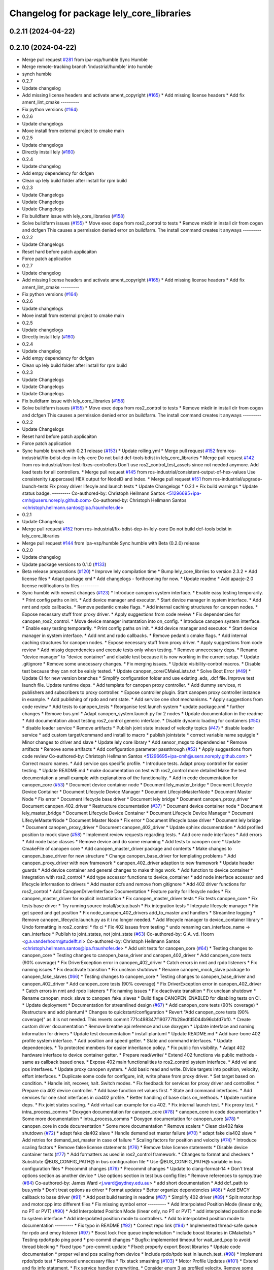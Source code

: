 ^^^^^^^^^^^^^^^^^^^^^^^^^^^^^^^^^^^^^^^^^
Changelog for package lely_core_libraries
^^^^^^^^^^^^^^^^^^^^^^^^^^^^^^^^^^^^^^^^^

0.2.11 (2024-04-22)
-------------------

0.2.10 (2024-04-22)
-------------------
* Merge pull request `#281 <https://github.com/ros-industrial/ros2_canopen/issues/281>`_ from ipa-vsp/humble
  Sync Humble
* Merge remote-tracking branch 'industrial/humble' into humble
* synch humble
* 0.2.7
* Update changelog
* Add missing license headers and activate ament_copyright (`#165 <https://github.com/ros-industrial/ros2_canopen/issues/165>`_)
  * Add missing license headers
  * Add fix ament_lint_cmake
  ---------
* Fix python versions (`#164 <https://github.com/ros-industrial/ros2_canopen/issues/164>`_)
* 0.2.6
* Update changelogs
* Move install from external project to cmake main
* 0.2.5
* Update changelogs
* Directly install lely (`#160 <https://github.com/ros-industrial/ros2_canopen/issues/160>`_)
* 0.2.4
* Update changelog
* Add empy dependency for dcfgen
* Clean up lely build folder after install for rpm build
* 0.2.3
* Update Changelogs
* Update Changelogs
* Update Changelogs
* Fix buildfarm issue with lely_core_libraries (`#158 <https://github.com/ros-industrial/ros2_canopen/issues/158>`_)
* Solve buildfarm issues (`#155 <https://github.com/ros-industrial/ros2_canopen/issues/155>`_)
  * Move exec deps from ros2_control to tests
  * Remove mkdir in install dir from cogen and dcfgen
  This causes a permission denied error on buildfarm.
  The install command creates it anyways
  ---------
* 0.2.2
* Update Changelogs
* Reset hard before patch applicaiton
* Force patch application
* 0.2.7
* Update changelog
* Add missing license headers and activate ament_copyright (`#165 <https://github.com/ros-industrial/ros2_canopen/issues/165>`_)
  * Add missing license headers
  * Add fix ament_lint_cmake
  ---------
* Fix python versions (`#164 <https://github.com/ros-industrial/ros2_canopen/issues/164>`_)
* 0.2.6
* Update changelogs
* Move install from external project to cmake main
* 0.2.5
* Update changelogs
* Directly install lely (`#160 <https://github.com/ros-industrial/ros2_canopen/issues/160>`_)
* 0.2.4
* Update changelog
* Add empy dependency for dcfgen
* Clean up lely build folder after install for rpm build
* 0.2.3
* Update Changelogs
* Update Changelogs
* Update Changelogs
* Fix buildfarm issue with lely_core_libraries (`#158 <https://github.com/ros-industrial/ros2_canopen/issues/158>`_)
* Solve buildfarm issues (`#155 <https://github.com/ros-industrial/ros2_canopen/issues/155>`_)
  * Move exec deps from ros2_control to tests
  * Remove mkdir in install dir from cogen and dcfgen
  This causes a permission denied error on buildfarm.
  The install command creates it anyways
  ---------
* 0.2.2
* Update Changelogs
* Reset hard before patch applicaiton
* Force patch application
* Sync humble branch with 0.2.1 release  (`#153 <https://github.com/ros-industrial/ros2_canopen/issues/153>`_)
  * Update rolling.yml
  * Merge pull request `#152 <https://github.com/ros-industrial/ros2_canopen/issues/152>`_ from ros-industrial/fix-bdist-dep-in-lely-core
  Do not build dcf-tools bdist in lely_core_libraries
  * Merge pull request `#142 <https://github.com/ros-industrial/ros2_canopen/issues/142>`_ from ros-industrial/iron-test-fixes-controllers
  Don't use ros2_control_test_assets since not needed anymore. Add load tests for all controllers.
  * Merge pull request `#145 <https://github.com/ros-industrial/ros2_canopen/issues/145>`_ from ros-industrial/consistent-output-of-hex-values
  Use consistenlty (uppercase) HEX output for NodeID and Index.
  * Merge pull request `#151 <https://github.com/ros-industrial/ros2_canopen/issues/151>`_ from ros-industrial/upgrade-launch-tests
  Fix proxy driver lifecyle and launch tests
  * Update Changelogs
  * 0.2.1
  * Fix build warnings
  * Update status badge.
  ---------
  Co-authored-by: Christoph Hellmann Santos <51296695+ipa-cmh@users.noreply.github.com>
  Co-authored-by: Christoph Hellmann Santos <christoph.hellmann.santos@ipa.fraunhofer.de>
* 0.2.1
* Update Changelogs
* Merge pull request `#152 <https://github.com/ros-industrial/ros2_canopen/issues/152>`_ from ros-industrial/fix-bdist-dep-in-lely-core
  Do not build dcf-tools bdist in lely_core_libraries
* Merge pull request `#144 <https://github.com/ros-industrial/ros2_canopen/issues/144>`_ from ipa-vsp/humble
  Sync humble with Beta (0.2.0) release
* 0.2.0
* Update changelog
* Update package versions to 0.1.0 (`#133 <https://github.com/ros-industrial/ros2_canopen/issues/133>`_)
* Beta release preparations (`#120 <https://github.com/ros-industrial/ros2_canopen/issues/120>`_)
  * Improve lely compilation time
  * Bump lely_core_librries to version 2.3.2
  * Add license files
  * Adapt package xml
  * Add changelogs - forthcoming for now.
  * Update readme
  * Add apacje-2.0 license notifications to files
  ---------
* Sync humble with newest changes (`#123 <https://github.com/ros-industrial/ros2_canopen/issues/123>`_)
  * Introduce canopen system interface.
  * Enable easy testing temporarily.
  * Print config paths on init.
  * Add device manager and executor.
  * Start device manager in system interface.
  * Add nmt and rpdo callbacks.
  * Remove pedantic cmake flags.
  * Add internal caching structures for canopen nodes.
  * Expose necessary stuff from proxy driver.
  * Apply suggestions from code review
  * Fix dependencies for canopen_ros2_control.
  * Move device manager instantation into on_config.
  * Introduce canopen system interface.
  * Enable easy testing temporarily.
  * Print config paths on init.
  * Add device manager and executor.
  * Start device manager in system interface.
  * Add nmt and rpdo callbacks.
  * Remove pedantic cmake flags.
  * Add internal caching structures for canopen nodes.
  * Expose necessary stuff from proxy driver.
  * Apply suggestions from code review
  * Add missig dependencies and execute tests only when testing.
  * Remove unneccesary deps.
  * Rename "device manager" to "device container" and disable test because it is now working in the current setup.
  * Update .gitignore
  * Remove some unecessary changes.
  * Fix merging issues.
  * Update visibility-control macros.
  * Disable test because they can not be eaisly tested.
  * Update canopen_core/CMakeLists.txt
  * Solve Boot Error (`#49 <https://github.com/ros-industrial/ros2_canopen/issues/49>`_)
  * Update CI for new version branches
  * Simplify configuration folder and use existing .eds, .dcf file. Improve test launch file. Update runtime deps.
  * Add template for canopen proxy controller.
  * Add dummy services, rt publishers and subscribers to proxy controller.
  * Expose controller plugin. Start canopen proxy controller instance in example.
  * Add publishing of rpdo and nmt state.
  * Add service one shot mechanisms.
  * Apply suggestions from code review
  * Add tests to canopen_tests
  * Reorganise test launch system
  * update package.xml
  * further changes
  * Remove bus.yml
  * Adapt canopen_system.launch.py for 2 nodes
  * Update documentation in the readme
  * Add documentation about testing ros2_control generic interface.
  * Disable dynamic loading for containers (`#50 <https://github.com/ros-industrial/ros2_canopen/issues/50>`_)
  * disable loader service
  * Remove artifacts
  * Publish joint state instead of velocity topics (`#47 <https://github.com/ros-industrial/ros2_canopen/issues/47>`_)
  * disable loader service
  * add custom target/command and install to macro
  * publish jointstate
  * correct variable name squiggle
  * Minor changes to driver and slave
  * Update lely core library
  * Add sensor_msgs to dependencies
  * Remove artifacts
  * Remove some artifacts
  * Add configuration parameter passthrough (`#52 <https://github.com/ros-industrial/ros2_canopen/issues/52>`_)
  * Apply suggestions from code review
  Co-authored-by: Christoph Hellmann Santos <51296695+ipa-cmh@users.noreply.github.com>
  * Correct macro names.
  * Add service qos specific profile.
  * Introduce tests. Adapt proxy controller for easier testing.
  * Update README.md
  * make documentation on test with ros2_control more detailed
  Make the test documentation a small example with explanations of the functionality.
  * Add in code documentation for canopen_core (`#53 <https://github.com/ros-industrial/ros2_canopen/issues/53>`_)
  * Document device container node
  * Document lely_master_bridge
  * Document Lifecycle Device Container
  * Document Lifecycle Device Manager
  * Document LifecyleMasterNode
  * Document Master Node
  * Fix error
  * Document lifecycle base driver
  * Document lely bridge
  * Document canopen_proxy_driver
  * Document canopen_402_driver
  * Restructure documentation (`#37 <https://github.com/ros-industrial/ros2_canopen/issues/37>`_)
  * Document device container node
  * Document lely_master_bridge
  * Document Lifecycle Device Container
  * Document Lifecycle Device Manager
  * Document LifecyleMasterNode
  * Document Master Node
  * Fix error
  * Document lifecycle base driver
  * Document lely bridge
  * Document canopen_proxy_driver
  * Document canopen_402_driver
  * Update sphinx documentation
  * Add profiled position to mock slave (`#58 <https://github.com/ros-industrial/ros2_canopen/issues/58>`_)
  * Implement review requests regarding tests.
  * Add core node interfaces
  * Add errors
  * Add node base classes
  * Remove device and do some renaming
  * Add tests to canopen core
  * Update CmakeFile of canopen core
  * Add canopen_master_driver package and contents
  * Make changes to canopen_base_driver for new structure
  * Change canopen_base_driver for templating problems
  * Add canopen_proxy_driver with new framework
  * canopen_402_driver adaption to new framework
  * Update header guards
  * Add device container and general changes to make things work.
  * Add function to device container
  * Integration with ros2_control
  * Add type accessor functions to device_container
  * add node interface accessor  and lifecycle information to drivers
  * Add master dcfs and remove from gitignore
  * Add 402 driver functions for ros2_control
  * Add CanopenDriverInterface Documentation
  * Feature parity for lifecycle nodes
  * Fix canopen_master_driver for explicit instantiation
  * Fix canopen_master_driver tests
  * Fix tests canopen_core
  * Fix tests base driver
  * Try running source install/setup.bash
  * Fix integration tests
  * Integrate lifecycle manager
  * Fix get speed and get position
  * Fix node_canopen_402_drivers add_to_master and handlers
  * Streamline logging
  * Remove canopen_lifecycle.launch.py as it i no longer needed.
  * Add lifecycle manager to device_container library
  * Undo formatting in ros2_control
  * fix ci
  * Fix 402 issues from testing
  * undo renaming can_interface_name -> can_interface
  * Publish to joint_states, not joint_state (`#63 <https://github.com/ros-industrial/ros2_canopen/issues/63>`_)
  Co-authored-by: G.A. vd. Hoorn <g.a.vanderhoorn@tudelft.nl>
  Co-authored-by: Christoph Hellmann Santos <christoph.hellmann.santos@ipa.fraunhofer.de>
  * Add unit tests for canopen_core (`#64 <https://github.com/ros-industrial/ros2_canopen/issues/64>`_)
  * Testing changes to canopen_core
  * Testing changes to canopen_base_driver and canopen_402_driver
  * Add canopen_core tests (90% coverage)
  * Fix DriverException error in canopen_402_driver
  * Catch errors in nmt and rpdo listeners
  * Fix naming issues
  * Fix deactivate transition
  * Fix unclean shutdown
  * Rename canopen_mock_slave package to canopen_fake_slaves (`#66 <https://github.com/ros-industrial/ros2_canopen/issues/66>`_)
  * Testing changes to canopen_core
  * Testing changes to canopen_base_driver and canopen_402_driver
  * Add canopen_core tests (90% coverage)
  * Fix DriverException error in canopen_402_driver
  * Catch errors in nmt and rpdo listeners
  * Fix naming issues
  * Fix deactivate transition
  * Fix unclean shutdown
  * Rename canopen_mock_slave to canopen_fake_slaves
  * Build flage CANOPEN_ENABLED for disabling tests on CI.
  * Update deployment
  * Documentation for streamlined design (`#67 <https://github.com/ros-industrial/ros2_canopen/issues/67>`_)
  * Add canopen_core tests (90% coverage)
  * Restructure and add plantuml
  * Changes to quickstart/configuration
  * Revert "Add canopen_core tests (90% coverage)" as it is not needed.
  This reverts commit 771c498347f190777fb28edfd5044b96cbfd7bf0.
  * Create custom driver documentation
  * Remove breathe api reference and use doxygen
  * Update interface and naming information for drivers
  * Update  test documentation
  * install plantuml
  * Update README.md
  * Add bare-bone 402 profile system interface.
  * Add position and speed getter.
  * State and command interfaces.
  * Update dependencies.
  * To protected members for easier inheritance policy.
  * Fix public fcn visibility.
  * Adapt 402 hardware interface to device container getter.
  * Prepare read/write/
  * Extend 402 functions via public methods - same as callback based ones.
  * Expose 402 main functionalities to ros2_control system interface.
  * Add vel and pos interfaves.
  * Update proxy canopen system.
  * Add basic read and write. Divide targets into position, velocity, effort interfaces.
  * Duplicate some code for configure, init, write phase from proxy driver.
  * Set target based on condition.
  * Handle init, recover, halt. Switch modes.
  * Fix feedback for services for proxy driver and controlller.
  * Prepare cia 402 device controller.
  * Add base function ret values first.
  * State and command interfaces.
  * Add services for one shot interfaces in cia402 profile.
  * Better handling of base class on_methods.
  * Update runtime deps.
  * Fix joint states scaling.
  * Add virtual can example for cia 402.
  * Fix internal launch test.
  * Fix proxy test.
  * intra_process_comms
  * Doxygen documentation for canopen_core (`#78 <https://github.com/ros-industrial/ros2_canopen/issues/78>`_)
  * canopen_core in code documentation
  * Some more documentation
  * intra_process_comms
  * Doxygen documentation for canopen_core (`#78 <https://github.com/ros-industrial/ros2_canopen/issues/78>`_)
  * canopen_core in code documentation
  * Some more documentation
  * Remove scalers
  * Clean cia402 fake shutdown (`#72 <https://github.com/ros-industrial/ros2_canopen/issues/72>`_)
  * adapt fake cia402 slave
  * Handle demand set master failure (`#70 <https://github.com/ros-industrial/ros2_canopen/issues/70>`_)
  * adapt fake cia402 slave
  * Add retries for demand_set_master in case of failure
  * Scaling factors for position and velocity (`#74 <https://github.com/ros-industrial/ros2_canopen/issues/74>`_)
  * Introduce scaling factors
  * Remove false license statements (`#76 <https://github.com/ros-industrial/ros2_canopen/issues/76>`_)
  * Remove false license statements
  * Disable device container tests (`#77 <https://github.com/ros-industrial/ros2_canopen/issues/77>`_)
  * Add formatters as used in ros2_control framework.
  * Changes to format and checkers
  * Substitute @BUS_CONFIG_PATH@ in bus configuration file
  * Use @BUS_CONFIG_PATH@ variable in bus configuration files
  * Precommit changes (`#79 <https://github.com/ros-industrial/ros2_canopen/issues/79>`_)
  * Precommit changes
  * Update to clang-format-14
  * Don't treat options section as another device
  * Use options section in test bus config files
  * Remove references to sympy.true (`#84 <https://github.com/ros-industrial/ros2_canopen/issues/84>`_)
  Co-authored-by: James Ward <j.ward@sydney.edu.au>
  * add short documentation
  * Add dcf_path to bus.ymls
  * Don't treat options as driver
  * Format updates
  * Better organize dependencies (`#88 <https://github.com/ros-industrial/ros2_canopen/issues/88>`_)
  * Add EMCY callback to base driver (`#91 <https://github.com/ros-industrial/ros2_canopen/issues/91>`_)
  * Add post build testing in readme (`#87 <https://github.com/ros-industrial/ros2_canopen/issues/87>`_)
  * Simplify 402 driver (`#89 <https://github.com/ros-industrial/ros2_canopen/issues/89>`_)
  * Split motor.hpp and motor.cpp into different files
  * Fix missing symbol error
  ---------
  * Add Interpolated Position Mode (linear only, no PT or PVT) (`#90 <https://github.com/ros-industrial/ros2_canopen/issues/90>`_)
  * Add Interpolated Position Mode (linear only, no PT or PVT)
  * add interpolated position mode to system interface
  * Add interpolated position mode to controllers.
  * Add to interpolated position mode to documentation
  ---------
  * Fix typo in README (`#92 <https://github.com/ros-industrial/ros2_canopen/issues/92>`_)
  * Correct repo link (`#94 <https://github.com/ros-industrial/ros2_canopen/issues/94>`_)
  * Implemented thread-safe queue for rpdo and emcy listener (`#97 <https://github.com/ros-industrial/ros2_canopen/issues/97>`_)
  * Boost lock free queue implemetation
  * include boost libraries in CMakelists
  * Testing rpdo/tpdo ping pond
  * pre-commit changes
  * Bugfix: implemented timeout for wait_and_pop to avoid thread blocking
  * Fixed typo
  * pre-commit update
  * FIxed: properly export Boost libraries
  * Update code documentation
  * proper vel and pos scaling from device
  * Include rpdo/tpdo test in launch_test. (`#98 <https://github.com/ros-industrial/ros2_canopen/issues/98>`_)
  * Implement rpdo/tpdo test
  * Removed unnecessary files
  * Fix stack smashing (`#103 <https://github.com/ros-industrial/ros2_canopen/issues/103>`_)
  * Motor Profile Updates (`#101 <https://github.com/ros-industrial/ros2_canopen/issues/101>`_)
  * Extend and fix info statement.
  * Fix service handler overwriting.
  * Consider enum 3 as profiled velocity. Remove some code duplication by reusing private setters in service cbs. Create setter for interpolated position mode.
  * Fix cyclic position mode.
  * Simplify write method cases defined by mode of op.
  * Add driver dictionaries (`#110 <https://github.com/ros-industrial/ros2_canopen/issues/110>`_)
  * Get slave eds and bin in node_canopen_driver
  * Add dictionary to base driver
  * Enable dictionary in proxy drivers
  * Add a few test objects
  * Add pdo checks
  * Adjust 402 driver
  * Fix tests
  * rename to get_xx_queue
  * Add typed sdo operations
  ---------
  * Remove type indication from msg and srv interfaces (`#112 <https://github.com/ros-industrial/ros2_canopen/issues/112>`_)
  * Get slave eds and bin in node_canopen_driver
  * Add dictionary to base driver
  * Enable dictionary in proxy drivers
  * Add a few test objects
  * Add pdo checks
  * Adjust 402 driver
  * Fix tests
  * rename to get_xx_queue
  * Add typed sdo operations
  * Remove object datatype where possible
  ---------
  * Reduce processor load (`#111 <https://github.com/ros-industrial/ros2_canopen/issues/111>`_)
  * Get slave eds and bin in node_canopen_driver
  * Add dictionary to base driver
  * Enable dictionary in proxy drivers
  * Add a few test objects
  * Add pdo checks
  * Adjust 402 driver
  * Fix tests
  * rename to get_xx_queue
  * Add typed sdo operations
  * Remove object datatype where possible
  * Add plain operation mode setting + switchingstate
  * Add robot system interface
  * Add robot system controller
  * Add robot_system_tests
  * Add a bit of documentation
  * Add in code documentation
  * Fix bug
  * Add examples section
  * Fix set_target for interpolated mode
  * Switch to rclcpp::sleep_for
  * Fix initialization for state and command interface variables
  * Add remade robot system interfce
  * Add copyright info
  * Fix missing return statement
  * processing behavior improvement
  * Minor changes to make things work
  * Add poll_timer_callback
  * Fix format
  * Add polling mode variable for config.
  ---------
  Co-authored-by: Vishnuprasad Prachandabhanu <vishnu.pbhat93@gmail.com>
  * Robot system interface (`#113 <https://github.com/ros-industrial/ros2_canopen/issues/113>`_)
  * Get slave eds and bin in node_canopen_driver
  * Add dictionary to base driver
  * Enable dictionary in proxy drivers
  * Add a few test objects
  * Add pdo checks
  * Adjust 402 driver
  * Fix tests
  * rename to get_xx_queue
  * Add typed sdo operations
  * Remove object datatype where possible
  * Add plain operation mode setting + switchingstate
  * Add robot system interface
  * Add robot system controller
  * Add robot_system_tests
  * Add a bit of documentation
  * Add in code documentation
  * Fix bug
  * Add examples section
  * Fix set_target for interpolated mode
  * Switch to rclcpp::sleep_for
  * Fix initialization for state and command interface variables
  * Add remade robot system interfce
  * Add copyright info
  * Fix missing return statement
  * processing behavior improvement
  * Minor changes to make things work
  * Add poll_timer_callback
  * Fix format
  * Add polling mode variable for config.
  ---------
  Co-authored-by: Vishnuprasad Prachandabhanu <vishnu.pbhat93@gmail.com>
  * Enable simplified bus.yml format (`#115 <https://github.com/ros-industrial/ros2_canopen/issues/115>`_)
  * Get slave eds and bin in node_canopen_driver
  * Add dictionary to base driver
  * Enable dictionary in proxy drivers
  * Add a few test objects
  * Add pdo checks
  * Adjust 402 driver
  * Fix tests
  * rename to get_xx_queue
  * Add typed sdo operations
  * Remove object datatype where possible
  * Add plain operation mode setting + switchingstate
  * Add robot system interface
  * Add robot system controller
  * Add robot_system_tests
  * Add a bit of documentation
  * Add in code documentation
  * Fix bug
  * Add examples section
  * Fix set_target for interpolated mode
  * Switch to rclcpp::sleep_for
  * Fix initialization for state and command interface variables
  * Add remade robot system interfce
  * Add copyright info
  * Fix missing return statement
  * processing behavior improvement
  * Minor changes to make things work
  * Add poll_timer_callback
  * Fix format
  * Add polling mode variable for config.
  * Add cogen
  * Add example usage for cogen
  * Remove explicit path
  ---------
  Co-authored-by: Vishnuprasad Prachandabhanu <vishnu.pbhat93@gmail.com>
  * add dedicated documentation for humble, rolling and iron
  ---------
  Co-authored-by: Lovro <lovro.ivanov@gmail.com>
  Co-authored-by: Denis Štogl <denis@stogl.de>
  Co-authored-by: Denis Štogl <denis@stoglrobotics.de>
  Co-authored-by: Dr.-Ing. Denis Štogl <denis.stogl@stoglrobotics.de>
  Co-authored-by: G.A. vd. Hoorn <g.a.vanderhoorn@tudelft.nl>
  Co-authored-by: Błażej Sowa <bsowa123@gmail.com>
  Co-authored-by: James Ward <james@robomo.co>
  Co-authored-by: James Ward <j.ward@sydney.edu.au>
  Co-authored-by: Chris Schindlbeck <chris.schindlbeck@gmail.com>
  Co-authored-by: Vishnuprasad Prachandabhanu <32260301+ipa-vsp@users.noreply.github.com>
  Co-authored-by: Vishnuprasad Prachandabhanu <vishnu.pbhat93@gmail.com>
* Update dcfgen cmake integration (`#41 <https://github.com/ros-industrial/ros2_canopen/issues/41>`_)
* Merge branch 'licenses' into 'master'
  add licenses to each package
  See merge request ipa326/ros-industrial/ros2_canopen!22
* update package descriptions
* add licenses to each package
* Merge branch 'renaming' into 'master'
  Update package names to fit ROS2 naming rules better
  See merge request ipa326/ros-industrial/ros2_canopen!21
* store tests of proxy driver in canopen_proxy_driver
* Merge branch 'cmh/restructured_master_and_slaves' into 'master'
  Complete Restructuring
  See merge request ipa326/ros-industrial/ros2_canopen!15
* make lely_core_library tools available
* Add automake etc.
* add autotools-dev to lelycore build dependencies
* change false dependencies
* Merge branch 'ros_canopen-merge' into 'master'
  Merge in canopen_402 from ros_canopen
  See merge request ipa326/ros-industrial/ros2_canopen!6
* Merge in canopen_402 from ros_canopen
* lely_core_libraries wrapper tested and building
* Contributors: Christoph Hellmann Santos, Vishnuprasad Prachandabhanu, ipa-vsp
